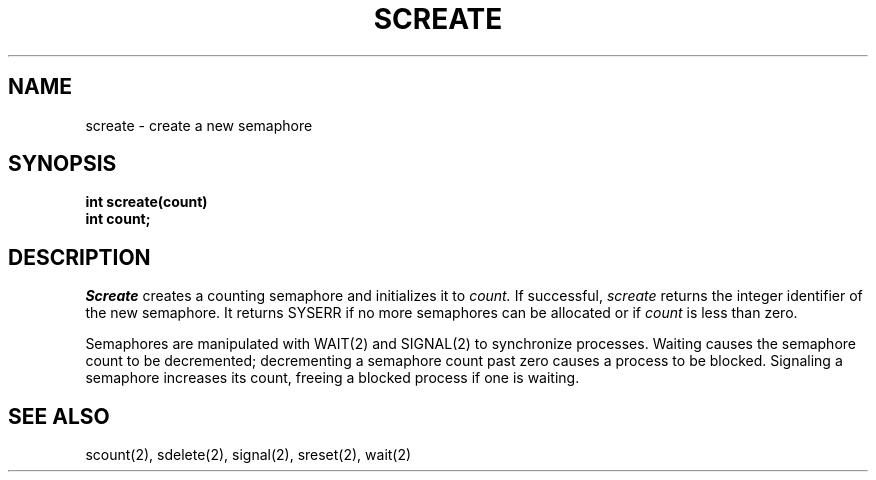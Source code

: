 .TH SCREATE 2
.SH NAME
screate \- create a new semaphore
.SH SYNOPSIS
.nf
.B int screate(count)
.B int count;
.fi
.SH DESCRIPTION
.I Screate
creates a counting semaphore and initializes it to
.I count.
If successful,
.I screate
returns the integer identifier of the new semaphore.
It returns SYSERR if no more semaphores can be allocated or
if \f2count\f1 is less than zero.
.PP
Semaphores are manipulated with WAIT(2) and SIGNAL(2) to
synchronize processes.
Waiting causes the semaphore count to be decremented; decrementing
a semaphore count past zero causes a process to be blocked.
Signaling a semaphore increases its count, freeing a blocked
process if one is waiting.
.SH SEE ALSO
scount(2), sdelete(2), signal(2), sreset(2), wait(2)
